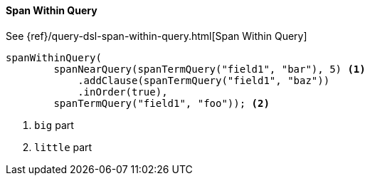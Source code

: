 [[java-query-dsl-span-within-query]]
==== Span Within Query

See {ref}/query-dsl-span-within-query.html[Span Within Query]

["source","java"]
--------------------------------------------------
spanWithinQuery(
        spanNearQuery(spanTermQuery("field1", "bar"), 5) <1>
            .addClause(spanTermQuery("field1", "baz"))
            .inOrder(true),
        spanTermQuery("field1", "foo")); <2>
--------------------------------------------------
<1> `big` part
<2> `little` part

